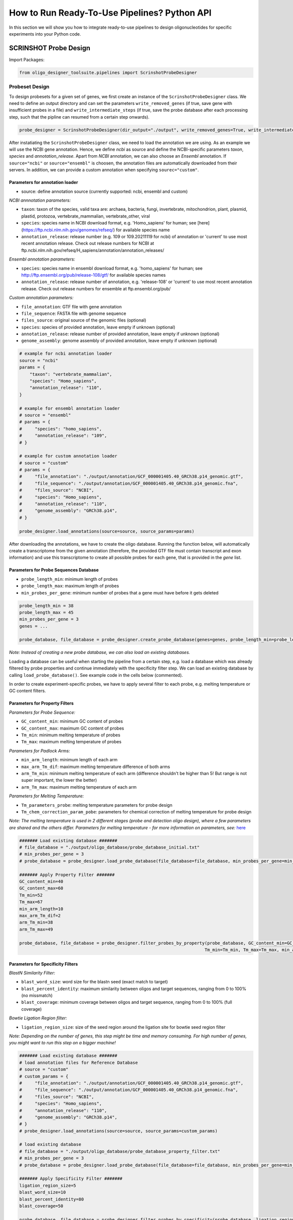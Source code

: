 How to Run Ready-To-Use Pipelines? Python API
==============================================

In this section we will show you how to integrate ready-to-use pipelines to design oligonucleotides for specific experiments into your Python code.

SCRINSHOT Probe Design
-----------------------

Import Packages:

..  code-block:: python

    from oligo_designer_toolsuite.pipelines import ScrinshotProbeDesigner


Probeset Design
^^^^^^^^^^^^^^^^^

To design probesets for a given set of genes, we first create an instance of the ``ScrinshotProbeDesigner`` class. 
We need to define an output directory and can set the parameters ``write_removed_genes`` (if true, save gene with insufficient probes in a file) and
``write_intermediate_steps`` (if true, save the probe database after each processing step, such that the pipline can resumed from a certain step onwards).

..  code-block:: python

    probe_designer = ScrinshotProbeDesigner(dir_output="./output", write_removed_genes=True, write_intermediate_steps = True)

After instatiating the ``ScrinshotProbeDesigner`` class, we need to load the annotation we are using. As an example we will use the NCBI gene annotation. 
Hence, we define *ncbi* as source and define the NCBI-specific parameters *taxon*, *species* and *annotation_release*.
Apart from *NCBI* annotation, we can also choose an *Ensembl* annotation. If ``source="ncbi"`` or ``source="ensembl"`` is choosen, 
the annotation files are automatically downloaded from their servers.
In addition, we can provide a custom annotation when specifying ``sourec="custom"``. 

Parameters for annotation loader
"""""""""""""""""""""""""""""""""""""""""""""
- source: define annotation source (currently supported: ncbi, ensembl and custom)

*NCBI annnotation parameters:*

- ``taxon``: taxon of the species, valid taxa are: archaea, bacteria, fungi, invertebrate, mitochondrion, plant, plasmid, plastid, protozoa, vertebrate_mammalian, vertebrate_other, viral
- ``species``: species name in NCBI download format, e.g. 'Homo_sapiens' for human; see [here](https://ftp.ncbi.nlm.nih.gov/genomes/refseq/) for available species name
- ``annotation_release``: release number (e.g. 109 or 109.20211119 for ncbi) of annotation or 'current' to use most recent annotation release. Check out release numbers for NCBI at ftp.ncbi.nlm.nih.gov/refseq/H_sapiens/annotation/annotation_releases/

*Ensembl annotation parameters:*

- ``species``: species name in ensembl download format, e.g. 'homo_sapiens' for human; see http://ftp.ensembl.org/pub/release-108/gtf/ for available species names
- ``annotation_release``: release number of annotation, e.g. 'release-108' or 'current' to use most recent annotation release. Check out release numbers for ensemble at ftp.ensembl.org/pub/

*Custom annotation parameters:*

- ``file_annotation``: GTF file with gene annotation
- ``file_sequence``: FASTA file with genome sequence
- ``files_source``: original source of the genomic files (optional)
- ``species``: species of provided annotation, leave empty if unknown (optional)
- ``annotation_release``: release number of provided annotation, leave empty if unknown (optional)
- ``genome_assembly``: genome assembly of provided annotation, leave empty if unknown (optional)


..  code-block:: python

    # example for ncbi annotation loader
    source = "ncbi"
    params = {
        "taxon": "vertebrate_mammalian",
        "species": "Homo_sapiens",
        "annotation_release": "110",
    }

    # example for ensembl annotation loader
    # source = "ensembl"
    # params = {
    #     "species": "homo_sapiens",
    #     "annotation_release": "109",
    # }

    # example for custom annotation loader
    # source = "custom"
    # params = {
    #     "file_annotation": "./output/annotation/GCF_000001405.40_GRCh38.p14_genomic.gtf",
    #     "file_sequence": "./output/annotation/GCF_000001405.40_GRCh38.p14_genomic.fna",
    #     "files_source": "NCBI",
    #     "species": "Homo_sapiens",
    #     "annotation_release": "110",
    #     "genome_assembly": "GRCh38.p14",
    # }

    probe_designer.load_annotations(source=source, source_params=params)


After downloading the annotations, we have to create the oligo database. 
Running the function below, will automatically create a transcriptome from the given annotation (therefore, the provided GTF file must contain transcript and exon information) 
and use this transcriptome to create all possible probes for each gene, that is provided in the *gene* list. 

Parameters for Probe Sequences Database
"""""""""""""""""""""""""""""""""""""""""""""

- ``probe_length_min``: minimum length of probes
- ``probe_length_max``: maximum length of probes
- ``min_probes_per_gene``: minimum number of probes that a gene must have before it gets deleted

..  code-block:: python

    probe_length_min = 38
    probe_length_max = 45
    min_probes_per_gene = 3
    genes = ...

    probe_database, file_database = probe_designer.create_probe_database(genes=genes, probe_length_min=probe_length_min, probe_length_max=probe_length_max, min_probes_per_gene=min_probes_per_gene, n_jobs=4)

*Note: Instead of creating a new probe database, we can also load an existing databases.*  

Loading a database can be useful when starting the pipeline from a certain step, e.g. load a database which was already filtered by probe properties and continue immediately with the specificity filter step. 
We can load an existing database by calling ``load_probe_database()``. See example code in the cells below (commented).

In order to create experiment-specific probes, we have to apply several filter to each probe, e.g. melting temperature or GC content filters. 

Parameters for Property Filters
"""""""""""""""""""""""""""""""""""""""""""""

*Parameters for Probe Sequence:*

- ``GC_content_min``: minimum GC content of probes
- ``GC_content_max``: maximum GC content of probes
- ``Tm_min``: minimum melting temperature of probes
- ``Tm_max``: maximum melting temperature of probes

*Parameters for Padlock Arms:*

- ``min_arm_length``: minimum length of each arm
- ``max_arm_Tm_dif``: maximum melting temperature difference of both arms
- ``arm_Tm_min``: minimum melting temperature of each arm (difference shouldn't be higher than 5! But range is not super important, the lower the better)
- ``arm_Tm_max``: maximum melting temperature of each arm

*Parameters for Melting Temperature:*

- ``Tm_parameters_probe``: melting temperature parameters for probe design
- ``Tm_chem_correction_param_pobe``: parameters for chemical correction of melting temperature for probe design

*Note: The melting temperature is used in 2 different stages (probe and detection oligo design), where a few parameters are shared and the others differ. 
Parameters for melting temperature - for more information on parameters, see:* `here <https://biopython.org/docs/1.75/api/Bio.SeqUtils.MeltingTemp.html#Bio.SeqUtils.MeltingTemp.Tm_NN>`_

..  code-block:: python

    ####### Load existing database #######
    # file_database = "./output/oligo_database/probe_database_initial.txt"
    # min_probes_per_gene = 3
    # probe_database = probe_designer.load_probe_database(file_database=file_database, min_probes_per_gene=min_probes_per_gene)

    ####### Apply Property Filter #######
    GC_content_min=40
    GC_content_max=60
    Tm_min=52
    Tm_max=67
    min_arm_length=10
    max_arm_Tm_dif=2
    arm_Tm_min=38
    arm_Tm_max=49

    probe_database, file_database = probe_designer.filter_probes_by_property(probe_database, GC_content_min=GC_content_min, GC_content_max=GC_content_max,
                                                                            Tm_min=Tm_min, Tm_max=Tm_max, min_arm_length=min_arm_length, max_arm_Tm_dif=max_arm_Tm_dif, arm_Tm_min=arm_Tm_min, arm_Tm_max=arm_Tm_max, n_jobs=4)



Parameters for Specificity Filters
"""""""""""""""""""""""""""""""""""""""""""""

*BlastN Similarity Filter:*

- ``blast_word_size``: word size for the blastn seed (exact match to target)
- ``blast_percent_identity``: maximum similarity between oligos and target sequences, ranging from 0 to 100% (no missmatch)
- ``blast_coverage``: minimum coverage between oligos and target sequence, ranging from 0 to 100% (full coverage)

*Bowtie Ligation Region filter:*

- ``ligation_region_size``: size of the seed region around the ligation site for bowtie seed region filter

*Note: Depending on the number of genes, this step might be time and memory consuming. For high number of genes, you might want to run this step on a bigger machine!*


..  code-block:: python

    ####### Load existing database #######
    # load annotation files for Reference Database
    # source = "custom"
    # custom_params = {
    #     "file_annotation": "./output/annotation/GCF_000001405.40_GRCh38.p14_genomic.gtf",
    #     "file_sequence": "./output/annotation/GCF_000001405.40_GRCh38.p14_genomic.fna",
    #     "files_source": "NCBI",
    #     "species": "Homo_sapiens",
    #     "annotation_release": "110",
    #     "genome_assembly": "GRCh38.p14",    
    # }
    # probe_designer.load_annotations(source=source, source_params=custom_params)

    # load existing database
    # file_database = "./output/oligo_database/probe_database_property_filter.txt"
    # min_probes_per_gene = 3
    # probe_database = probe_designer.load_probe_database(file_database=file_database, min_probes_per_gene=min_probes_per_gene)

    ####### Apply Specificity Filter #######
    ligation_region_size=5
    blast_word_size=10
    blast_percent_identity=80
    blast_coverage=50

    probe_database, file_database = probe_designer.filter_probes_by_specificity(probe_database, ligation_region_size=ligation_region_size, 
                                                                                blast_word_size=blast_word_size, blast_percent_identity=blast_percent_identity, blast_coverage=blast_coverage, n_jobs=2)
        
After applying different sets of filters to the probe database, we will create probesets for each gene, 
which are sets of probes that do not overlap and have a high efficiency score (calculated from melting temperature and GC content).

Parameters for Oligo Efficiency Score
"""""""""""""""""""""""""""""""""""""""""""""

- ``Tm_min``: minimum melting temperature of probes
- ``Tm_max``: maximum melting temperature of probes
- ``Tm_opt``: optimal melting temperature of probes
- ``Tm_weight``: weight of the Tm of the probe in the efficiency score
- ``GC_content_min``: minimum GC content of probes
- ``GC_content_max``: maximum GC content of probes
- ``GC_content_opt``: optimal GC content of probes
- ``GC_weight``: weight of the GC content of the probe in the efficiency score

Parameters for Oligosets Generation
"""""""""""""""""""""""""""""""""""""""""""""

- ``probeset_size_opt``: ideal number of oligos per probeset
- ``probeset_size_min``: minimum number of oligos per probeset
- ``n_sets``: maximum number of sets per gene


..  code-block:: python

    ####### Load existing database #######
    # file_database = "./output/oligo_database/oligo_database_specificity_filters.txt"
    # min_probes_per_gene = 3
    # probe_database = probe_designer.load_probe_database(file_database=file_database, min_probes_per_gene=min_probes_per_gene)

    ####### Apply Probe Set Selection #######
    probeset_size_opt=5
    probeset_size_min=2
    n_sets=100
    Tm_min=52
    Tm_max=67
    Tm_opt=60
    Tm_weight=1
    GC_content_min=40
    GC_content_max=60
    GC_content_opt=50
    GC_weight=1

    probe_database, file_database, dir_oligosets = probe_designer.create_probe_sets(probe_database, 
                                                                                    probeset_size_opt=probeset_size_opt, 
                                                                                    probeset_size_min=probeset_size_min, 
                                                                                    n_sets=n_sets, 
                                                                                    Tm_min=Tm_min, 
                                                                                    Tm_max=Tm_max, 
                                                                                    Tm_opt=Tm_opt, 
                                                                                    Tm_weight=Tm_weight, 
                                                                                    GC_content_min=GC_content_min, 
                                                                                    GC_content_max=GC_content_max, 
                                                                                    GC_content_opt=GC_content_opt, 
                                                                                    GC_weight=GC_weight, 
                                                                                    n_jobs=2)

In the probe database, the gene names are the keys of the database. All genes that do not have sufficient probes were removed from the database.  
Once we hve all genes with sufficient probes, we create the final "read to order" probe sequences. 
Calling the fuction below will produce two files, *padlock_probes* and *padlock_probes_order*.
The latter file contains the ready to order probe sequences for each gene.

Parameters for Padlock Final Sequence Design
"""""""""""""""""""""""""""""""""""""""""""""

- ``detect_oligo_length_min``: minimum length of detection oligo
- ``detect_oligo_length_max``: maximum length of detection oligo
- ``detect_oligo_Tm_opt``: optimal melting temperature of detection oligo
- ``Tm_parameters_detection_oligo``: melting temperature parameters for detection oligo design
- ``Tm_chem_correction_param_detection_oligo``: parameters for chemical correction of melting temperature for detection oligo design

*Note: The melting temperature is used in 2 different stages (probe and detection oligo design), where a few parameters are shared and the others differ. 
Parameters for melting temperature - for more information on parameters, see:* `here <https://biopython.org/docs/1.75/api/Bio.SeqUtils.MeltingTemp.html#Bio.SeqUtils.MeltingTemp.Tm_NN>`_

..  code-block:: python

    ##### Design final sequences #####
    detect_oligo_length_min = 18
    detect_oligo_length_max = 25
    detect_oligo_Tm_opt = 32

    probe_designer.create_final_sequences(probe_database, detect_oligo_length_min, detect_oligo_length_max, detect_oligo_Tm_opt)

